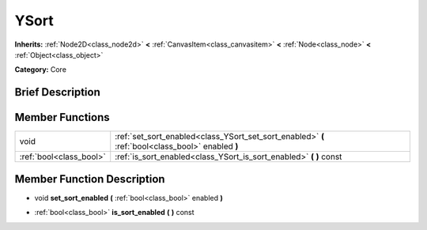 .. Generated automatically by doc/tools/makerst.py in Godot's source tree.
.. DO NOT EDIT THIS FILE, but the doc/base/classes.xml source instead.

.. _class_YSort:

YSort
=====

**Inherits:** :ref:`Node2D<class_node2d>` **<** :ref:`CanvasItem<class_canvasitem>` **<** :ref:`Node<class_node>` **<** :ref:`Object<class_object>`

**Category:** Core

Brief Description
-----------------



Member Functions
----------------

+--------------------------+-----------------------------------------------------------------------------------------------------+
| void                     | :ref:`set_sort_enabled<class_YSort_set_sort_enabled>`  **(** :ref:`bool<class_bool>` enabled  **)** |
+--------------------------+-----------------------------------------------------------------------------------------------------+
| :ref:`bool<class_bool>`  | :ref:`is_sort_enabled<class_YSort_is_sort_enabled>`  **(** **)** const                              |
+--------------------------+-----------------------------------------------------------------------------------------------------+

Member Function Description
---------------------------

.. _class_YSort_set_sort_enabled:

- void  **set_sort_enabled**  **(** :ref:`bool<class_bool>` enabled  **)**

.. _class_YSort_is_sort_enabled:

- :ref:`bool<class_bool>`  **is_sort_enabled**  **(** **)** const



